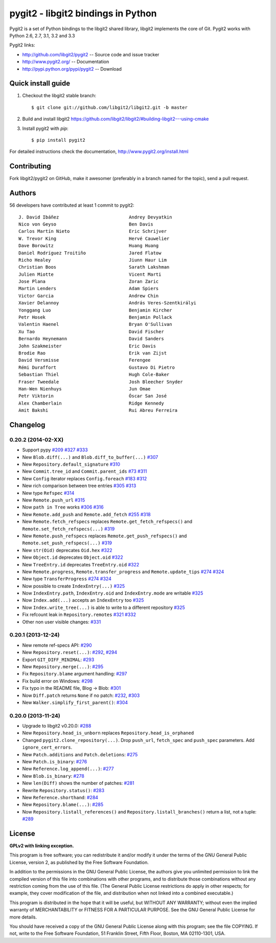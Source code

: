 ######################################################################
pygit2 - libgit2 bindings in Python
######################################################################

.. image:: https://secure.travis-ci.org/libgit2/pygit2.png
   :target: http://travis-ci.org/libgit2/pygit2

Pygit2 is a set of Python bindings to the libgit2 shared library, libgit2
implements the core of Git.  Pygit2 works with Python 2.6, 2.7, 3.1, 3.2 and
3.3

Pygit2 links:

- http://github.com/libgit2/pygit2 -- Source code and issue tracker
- http://www.pygit2.org/ -- Documentation
- http://pypi.python.org/pypi/pygit2 -- Download


Quick install guide
===================

1. Checkout the libgit2 stable branch::

   $ git clone git://github.com/libgit2/libgit2.git -b master

2. Build and install libgit2
   https://github.com/libgit2/libgit2/#building-libgit2---using-cmake

3. Install pygit2 with *pip*::

   $ pip install pygit2

For detailed instructions check the documentation,
http://www.pygit2.org/install.html


Contributing
============

Fork libgit2/pygit2 on GitHub, make it awesomer (preferably in a branch named
for the topic), send a pull request.


Authors
==============

56 developers have contributed at least 1 commit to pygit2::

  J. David Ibáñez                          Andrey Devyatkin
  Nico von Geyso                           Ben Davis
  Carlos Martín Nieto                      Eric Schrijver
  W. Trevor King                           Hervé Cauwelier
  Dave Borowitz                            Huang Huang
  Daniel Rodríguez Troitiño                Jared Flatow
  Richo Healey                             Jiunn Haur Lim
  Christian Boos                           Sarath Lakshman
  Julien Miotte                            Vicent Marti
  Jose Plana                               Zoran Zaric
  Martin Lenders                           Adam Spiers
  Victor Garcia                            Andrew Chin
  Xavier Delannoy                          András Veres-Szentkirályi
  Yonggang Luo                             Benjamin Kircher
  Petr Hosek                               Benjamin Pollack
  Valentin Haenel                          Bryan O'Sullivan
  Xu Tao                                   David Fischer
  Bernardo Heynemann                       David Sanders
  John Szakmeister                         Eric Davis
  Brodie Rao                               Erik van Zijst
  David Versmisse                          Ferengee
  Rémi Duraffort                           Gustavo Di Pietro
  Sebastian Thiel                          Hugh Cole-Baker
  Fraser Tweedale                          Josh Bleecher Snyder
  Han-Wen Nienhuys                         Jun Omae
  Petr Viktorin                            Óscar San José
  Alex Chamberlain                         Ridge Kennedy
  Amit Bakshi                              Rui Abreu Ferreira


Changelog
==============

0.20.2 (2014-02-XX)
-------------------

- Support pypy
  `#209 <https://github.com/libgit2/pygit2/issues/209>`_
  `#327 <https://github.com/libgit2/pygit2/pull/327>`_
  `#333 <https://github.com/libgit2/pygit2/pull/333>`_

- New ``Blob.diff(...)`` and ``Blob.diff_to_buffer(...)``
  `#307 <https://github.com/libgit2/pygit2/pull/307>`_

- New ``Repository.default_signature``
  `#310 <https://github.com/libgit2/pygit2/pull/310>`_

- New ``Commit.tree_id`` and ``Commit.parent_ids``
  `#73 <https://github.com/libgit2/pygit2/issues/73>`_
  `#311 <https://github.com/libgit2/pygit2/pull/311>`_

- New ``Config`` iterator replaces ``Config.foreach``
  `#183 <https://github.com/libgit2/pygit2/issues/183>`_
  `#312 <https://github.com/libgit2/pygit2/pull/312>`_

- New rich comparison between tree entries
  `#305 <https://github.com/libgit2/pygit2/issues/305>`_
  `#313 <https://github.com/libgit2/pygit2/pull/313>`_

- New type ``Refspec``
  `#314 <https://github.com/libgit2/pygit2/pull/314>`_

- New ``Remote.push_url``
  `#315 <https://github.com/libgit2/pygit2/pull/314>`_

- Now ``path in Tree`` works
  `#306 <https://github.com/libgit2/pygit2/issues/306>`_
  `#316 <https://github.com/libgit2/pygit2/pull/316>`_

- New ``Remote.add_push`` and ``Remote.add_fetch``
  `#255 <https://github.com/libgit2/pygit2/issues/255>`_
  `#318 <https://github.com/libgit2/pygit2/pull/318>`_

- New ``Remote.fetch_refspecs`` replaces ``Remote.get_fetch_refspecs()`` and
  ``Remote.set_fetch_refspecs(...)``
  `#319 <https://github.com/libgit2/pygit2/pull/319>`_

- New ``Remote.push_refspecs`` replaces ``Remote.get_push_refspecs()`` and
  ``Remote.set_push_refspecs(...)``
  `#319 <https://github.com/libgit2/pygit2/pull/319>`_

- New ``str(Oid)`` deprecates ``Oid.hex``
  `#322 <https://github.com/libgit2/pygit2/pull/322>`_

- New ``Object.id`` deprecates ``Object.oid``
  `#322 <https://github.com/libgit2/pygit2/pull/322>`_

- New ``TreeEntry.id`` deprecates ``TreeEntry.oid``
  `#322 <https://github.com/libgit2/pygit2/pull/322>`_

- New ``Remote.progress``, ``Remote.transfer_progress`` and
  ``Remote.update_tips``
  `#274 <https://github.com/libgit2/pygit2/issues/274>`_
  `#324 <https://github.com/libgit2/pygit2/pull/324>`_

- New type ``TransferProgress``
  `#274 <https://github.com/libgit2/pygit2/issues/274>`_
  `#324 <https://github.com/libgit2/pygit2/pull/324>`_

- Now possible to create ``IndexEntry(...)``
  `#325 <https://github.com/libgit2/pygit2/pull/325>`_

- Now ``IndexEntry.path``, ``IndexEntry.oid`` and ``IndexEntry.mode`` are
  writable
  `#325 <https://github.com/libgit2/pygit2/pull/325>`_

- Now ``Index.add(...)`` accepts an ``IndexEntry`` too
  `#325 <https://github.com/libgit2/pygit2/pull/325>`_

- Now ``Index.write_tree(...)`` is able to write to a different repository
  `#325 <https://github.com/libgit2/pygit2/pull/325>`_

- Fix refcount leak in ``Repository.remotes``
  `#321 <https://github.com/libgit2/pygit2/issues/321>`_
  `#332 <https://github.com/libgit2/pygit2/pull/332>`_

- Other non user visible changes:
  `#331 <https://github.com/libgit2/pygit2/pull/331>`_


0.20.1 (2013-12-24)
-------------------

- New remote ref-specs API:
  `#290 <https://github.com/libgit2/pygit2/pull/290>`_

- New ``Repository.reset(...)``:
  `#292 <https://github.com/libgit2/pygit2/pull/292>`_,
  `#294 <https://github.com/libgit2/pygit2/pull/294>`_

- Export ``GIT_DIFF_MINIMAL``:
  `#293 <https://github.com/libgit2/pygit2/pull/293>`_

- New ``Repository.merge(...)``:
  `#295 <https://github.com/libgit2/pygit2/pull/295>`_

- Fix ``Repository.blame`` argument handling:
  `#297 <https://github.com/libgit2/pygit2/pull/297>`_

- Fix build error on Windows:
  `#298 <https://github.com/libgit2/pygit2/pull/298>`_

- Fix typo in the README file, Blog → Blob:
  `#301 <https://github.com/libgit2/pygit2/pull/301>`_

- Now ``Diff.patch`` returns ``None`` if no patch:
  `#232 <https://github.com/libgit2/pygit2/pull/232>`_,
  `#303 <https://github.com/libgit2/pygit2/pull/303>`_

- New ``Walker.simplify_first_parent()``:
  `#304 <https://github.com/libgit2/pygit2/pull/304>`_

0.20.0 (2013-11-24)
-------------------

- Upgrade to libgit2 v0.20.0:
  `#288 <https://github.com/libgit2/pygit2/pull/288>`_

- New ``Repository.head_is_unborn`` replaces ``Repository.head_is_orphaned``

- Changed ``pygit2.clone_repository(...)``. Drop ``push_url``, ``fetch_spec``
  and ``push_spec`` parameters. Add ``ignore_cert_errors``.

- New ``Patch.additions`` and ``Patch.deletions``:
  `#275 <https://github.com/libgit2/pygit2/pull/275>`_

- New ``Patch.is_binary``:
  `#276 <https://github.com/libgit2/pygit2/pull/276>`_

- New ``Reference.log_append(...)``:
  `#277 <https://github.com/libgit2/pygit2/pull/277>`_

- New ``Blob.is_binary``:
  `#278 <https://github.com/libgit2/pygit2/pull/278>`_

- New ``len(Diff)`` shows the number of patches:
  `#281 <https://github.com/libgit2/pygit2/pull/281>`_

- Rewrite ``Repository.status()``:
  `#283 <https://github.com/libgit2/pygit2/pull/283>`_

- New ``Reference.shorthand``:
  `#284 <https://github.com/libgit2/pygit2/pull/284>`_

- New ``Repository.blame(...)``:
  `#285 <https://github.com/libgit2/pygit2/pull/285>`_

- Now ``Repository.listall_references()`` and
  ``Repository.listall_branches()`` return a list, not a tuple:
  `#289 <https://github.com/libgit2/pygit2/pull/289>`_


License
==============

**GPLv2 with linking exception.**

This program is free software; you can redistribute it and/or
modify it under the terms of the GNU General Public License,
version 2, as published by the Free Software Foundation.

In addition to the permissions in the GNU General Public License,
the authors give you unlimited permission to link the compiled
version of this file into combinations with other programs,
and to distribute those combinations without any restriction
coming from the use of this file.  (The General Public License
restrictions do apply in other respects; for example, they cover
modification of the file, and distribution when not linked into
a combined executable.)

This program is distributed in the hope that it will be useful,
but WITHOUT ANY WARRANTY; without even the implied warranty of
MERCHANTABILITY or FITNESS FOR A PARTICULAR PURPOSE.  See the
GNU General Public License for more details.

You should have received a copy of the GNU General Public License
along with this program; see the file COPYING.  If not, write to
the Free Software Foundation, 51 Franklin Street, Fifth Floor,
Boston, MA 02110-1301, USA.
